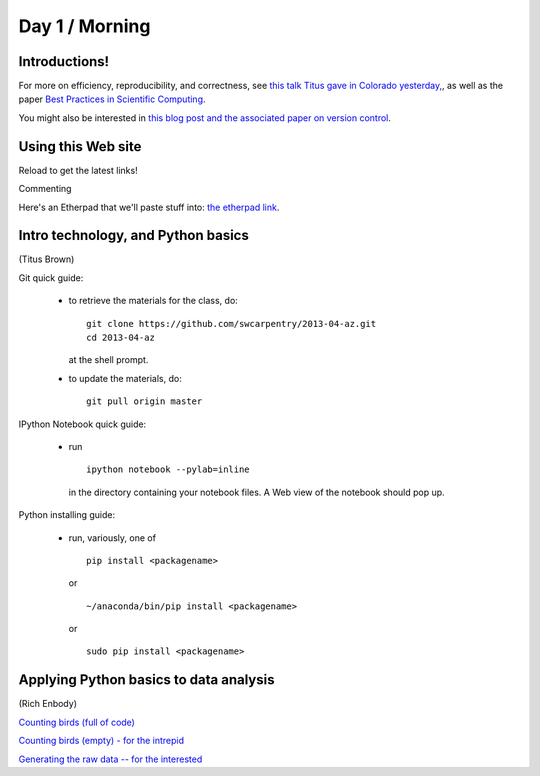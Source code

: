 Day 1 / Morning
===============

Introductions!
--------------

For more on efficiency, reproducibility, and correctness, see `this
talk Titus gave in Colorado yesterday,
<http://www.slideshare.net/c.titus.brown/2013-ucar-best-practices>`__,
as well as the paper `Best Practices in Scientific Computing <http://arxiv.org/abs/1210.0530>`__.

You might also be interested in `this blog post and the associated paper
on version control <http://blogs.biomedcentral.com/bmcblog/2013/02/28/version-control-for-scientific-research/>`__.

.. @@ upload my presentation

Using this Web site
-------------------

Reload to get the latest links!

Commenting

Here's an Etherpad that we'll paste stuff into: `the etherpad link <http://openetherpad.org/oYBcyQ6ROS>`__.

Intro technology, and Python basics
-----------------------------------

(Titus Brown)

Git quick guide:

 - to retrieve the materials for the class, do::

      git clone https://github.com/swcarpentry/2013-04-az.git
      cd 2013-04-az 

   at the shell prompt.

 - to update the materials, do::

      git pull origin master

IPython Notebook quick guide:

 - run ::

      ipython notebook --pylab=inline

   in the directory containing your notebook files.  A Web view of the
   notebook should pop up.

Python installing guide:

 - run, variously, one of ::

      pip install <packagename>

   or ::

      ~/anaconda/bin/pip install <packagename>

   or ::

      sudo pip install <packagename>

Applying Python basics to data analysis
---------------------------------------

(Rich Enbody)

`Counting birds (full of code) <https://raw.github.com/swcarpentry/2013-04-az/master/notebooks/10-introducing-bird-counting-FULL.ipynb>`__

`Counting birds (empty) - for the intrepid <https://raw.github.com/swcarpentry/2013-04-az/master/notebooks/10-introducing-bird-counting-EMPTY.ipynb>`__

`Generating the raw data -- for the interested <https://raw.github.com/swcarpentry/2013-04-az/master/notebooks/99-generate-lots-of-birds.ipynb>`__
